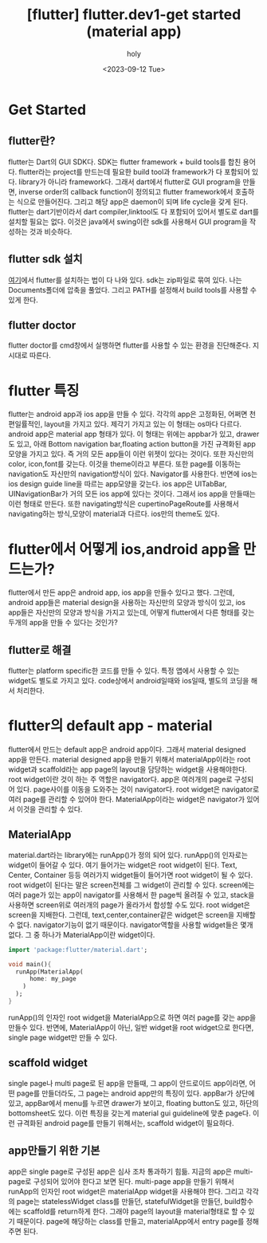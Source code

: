 :PROPERTIES:
:ID:       AFF5FEEA-AAE1-4CC3-9CFD-046C6EF6FA2B
:mtime:    20230918013437 20230917183946 20230917153128 20230917141927 20230914130451 20230914114905 20230912172933 20230912120659
:ctime:    20230912120659
:END:
#+title: [flutter] flutter.dev1-get started (material app)
#+AUTHOR: holy
#+EMAIL: hoyoul.park@gmail.com
#+DATE: <2023-09-12 Tue>
#+DESCRIPTION: flutter.dev1-get started
#+HUGO_DRAFT: true

* Get Started
** flutter란?
flutter는 Dart의 GUI SDK다. SDK는 flutter framework + build tools를
합친 용어다. flutter라는 project를 만드는데 필요한 build tool과
framework가 다 포함되어 있다. library가 아니라 framework다.  그래서
dart에서 flutter로 GUI program을 만들면, inverse order의 callback
function이 정의되고 flutter framework에서 호출하는 식으로
만들어진다. 그리고 해당 app은 daemon이 되며 life cycle을 갖게
된다. flutter는 dart기반이라서 dart compiler,linktool도 다 포함되어
있어서 별도로 dart를 설치할 필요는 없다.  이것은 java에서 swing이란
sdk를 사용해서 GUI program을 작성하는 것과 비슷하다.

** flutter sdk 설치
[[https://docs.flutter.dev/get-started/install][여기]]에서 flutter를 설치하는 법이 다 나와 있다. sdk는 zip파일로 묶여
있다. 나는 Documents폴더에 압축을 풀었다. 그리고 PATH를 설정해서 build
tools를 사용할 수 있게 한다.

** flutter doctor
flutter doctor를 cmd창에서 실행하면 flutter를 사용할 수 있는 환경을
진단해준다. 지시대로 따른다.

* flutter 특징
flutter는 android app과 ios app을 만들 수 있다. 각각의 app은 고정화된,
어쩌면 천편일률적인, layout을 가지고 있다.  제각기 가지고 있는 이
형태는 os마다 다르다. android app은 material app 형태가 있다. 이
형태는 위에는 appbar가 있고, drawer도 있고, 아래 Bottom navigation
bar,floating action button을 가진 규격화된 app 모양을 가지고 있다. 즉
거의 모든 app들이 이런 위젯이 있다는 것이다. 또한 자신만의 color,
icon,font를 갖는다. 이것을 theme이라고 부른다. 또한 page를 이동하는
navigation도 자신만의 navigation방식이 있다. Navigator를
사용한다. 반면에 ios는 ios design guide line을 따르는 app모양을
갖는다. ios app은 UITabBar, UINavigationBar가 거의 모든 ios app에
있다는 것이다. 그래서 ios app을 만들때는 이런 형태로 만든다. 또한
navigating방식은 cupertinoPageRoute를 사용해서 navigating하는
방식,모양이 material과 다르다. ios만의 theme도 있다.

* flutter에서 어떻게 ios,android app을 만드는가?
flutter에서 만든 app은 android app, ios app을 만들수 있다고
했다. 그런데, android app들은 material design을 사용하는 자신만의
모양과 방식이 있고, ios app들은 자신만의 모양과 방식을 가지고 있는데,
어떻게 flutter에서 다른 형태를 갖는 두개의 app을 만들 수 있다는
것인가?

** flutter로 해결
flutter는 platform specific한 코드를 만들 수 있다. 특정 앱에서 사용할
수 있는 widget도 별도로 가지고 있다. code상에서 android일때와 ios일때,
별도의 코딩을 해서 처리한다.

* flutter의 default app - material
flutter에서 만드는 default app은 android app이다. 그래서 material
designed app을 만든다. material designed app을 만들기 위해서
materialApp이라는 root widget과 scaffold라는 app page의 layout을
담당하는 widget을 사용해야한다. root widget이란 것이 하는 주 역할은
navigator다. app은 여러개의 page로 구성되어 있다. page사이를 이동을
도와주는 것이 navigator다. root widget은 navigator로 여러 page를
관리할 수 있어야 한다. MaterialApp이라는 widget은 navigator가 있어서
이것을 관리할 수 있다.

** MaterialApp
material.dart라는 library에는 runApp()가 정의 되어 있다. runApp()의
인자로는 widget이 들어갈 수 있다. 여기 들어가는 widget은 root widget이
된다. Text, Center, Container 등등 여러가지 widget들이 들어가면 root
widget이 될 수 있다. root widget이 된다는 말은 screen전체를 그
widget이 관리할 수 있다. screen에는 여러 page가 있는 app이 navigator를
사용해서 한 page씩 올려질 수 있고, stack을 사용하면 screen위로
여러개의 page가 올라가서 합성할 수도 있다. root widget은 screen을
지배한다. 그런데, text,center,container같은 widget은 screen을 지배할
수 없다. navigator기능이 없기 때문이다. navigator역할을 사용할
widget들은 몇개 없다. 그 중 하나가 MaterialApp이란 widget이다.
#+BEGIN_SRC dart
  import 'package:flutter/material.dart';

  void main(){
    runApp(MaterialApp(
        home: my_page
      )
    );
  }
#+END_SRC
runApp()의 인자인 root widget을 MaterialApp으로 하면 여러 page를 갖는
app을 만들수 있다. 반면에, MaterialApp이 아닌, 일반 widget을 root
widget으로 한다면, single page widget만 만들 수 있다.

** scaffold widget
single page나 multi page로 된 app을 만들때, 그 app이 안드로이드
app이라면, 어떤 page를 만들더라도, 그 page는 android app만의 특징이
있다. appBar가 상단에 있고, appBar에서 menu를 누르면 drawer가 보이고,
floating button도 있고, 하단의 bottomsheet도 있다. 이런 특징을 갖는게
material gui guideline에 맞춘 page다. 이런 규격화된 android page를
만들기 위해서는, scaffold widget이 필요하다.

** app만들기 위한 기본
app은 single page로 구성된 app은 심사 조차 통과하기 힘듦. 지금의 app은
multi-page로 구성되어 있어야 한다고 보면 된다. multi-page app을 만들기
위해서 runApp의 인자인 root widget은 materialApp widget을 사용해야
한다. 그리고 각각의 page는 statelessWidget class를 만들던,
statefulWidget을 만들던, build함수에는 scaffold를 return하게
한다. 그래야 page의 layout을 material형태로 할 수 있기
때문이다. page에 해당하는 class를 만들고, materialApp에서 entry page를
정해주면 된다.
